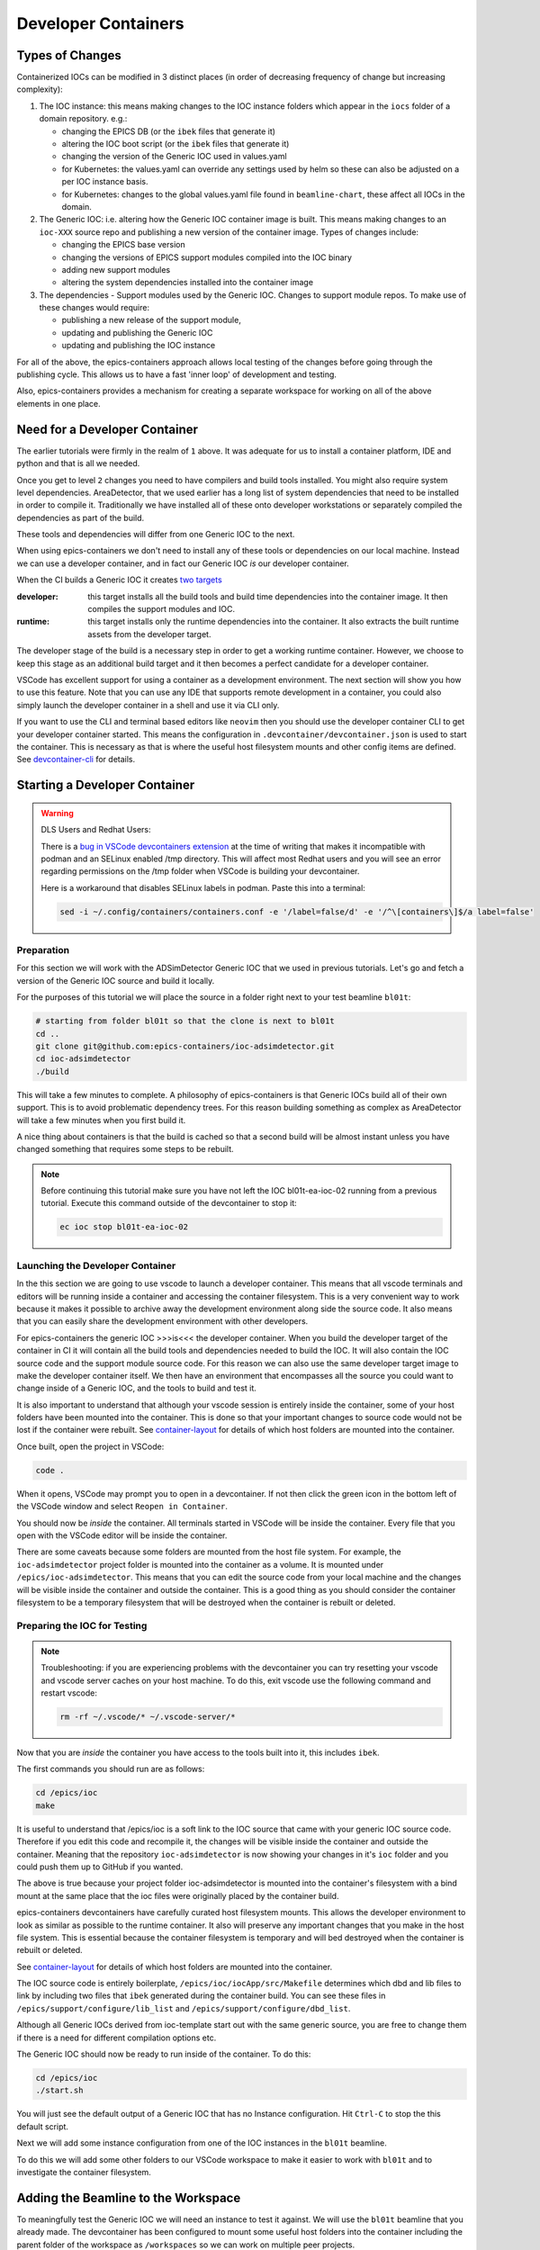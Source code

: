 Developer Containers
====================

.. _ioc_change_types:

Types of Changes
----------------

Containerized IOCs can be modified in 3 distinct places (in order of decreasing
frequency of change but increasing complexity):

#. The IOC instance: this means making changes to the IOC instance folders
   which appear in the ``iocs`` folder of a domain repository. e.g.:

   - changing the EPICS DB (or the ``ibek`` files that generate it)
   - altering the IOC boot script (or the ``ibek`` files that generate it)
   - changing the version of the Generic IOC used in values.yaml
   - for Kubernetes: the values.yaml can override any settings used by helm
     so these can also be adjusted on a per IOC instance basis.
   - for Kubernetes: changes to the global values.yaml
     file found in ``beamline-chart``, these affect all IOCs in the domain.

#. The Generic IOC: i.e. altering how the Generic IOC container image
   is built. This means making changes to an ``ioc-XXX``
   source repo and publishing a new version of the container image.
   Types of changes include:

   - changing the EPICS base version
   - changing the versions of EPICS support modules compiled into the IOC binary
   - adding new support modules
   - altering the system dependencies installed into the container image

#. The dependencies - Support modules used by the Generic IOC. Changes to support
   module repos. To make use of these changes would require:

   - publishing a new release of the support module,
   - updating and publishing the Generic IOC
   - updating and publishing the IOC instance

For all of the above, the epics-containers approach allows
local testing of the changes before going through the publishing cycle.
This allows us to have a fast 'inner loop' of development and testing.

Also, epics-containers provides a mechanism for creating a separate workspace for
working on all of the above elements in one place.

Need for a Developer Container
------------------------------

The earlier tutorials were firmly in the realm of ``1`` above.
It was adequate for us to install a container platform, IDE and python
and that is all we needed.

Once you get to level ``2`` changes you need to have compilers and build tools
installed. You might also require system level dependencies. AreaDetector,
that we used earlier has a long list of system dependencies that need to be
installed in order to compile it. Traditionally we have installed all of these
onto developer workstations or separately compiled the dependencies as part of
the build.

These tools and dependencies will differ from one Generic IOC to the next.

When using epics-containers we don't need to install any of these tools or
dependencies on our local machine. Instead we can use a developer container,
and in fact our Generic IOC *is* our developer container.

When the CI builds a Generic IOC it creates
`two targets <https://github.com/orgs/epics-containers/packages?repo_name=ioc-adsimdetector>`_

:developer: this target installs all the build tools and build time dependencies
   into the container image. It then compiles the support modules and IOC.

:runtime: this target installs only the runtime dependencies into the container.
   It also extracts the built runtime assets from the developer target.

The developer stage of the build is a necessary step in order to get a
working runtime container. However, we choose to keep this stage as an additional
build target and it then becomes a perfect candidate for a developer container.

VSCode has excellent support for using a container as a development environment.
The next section will show you how to use this feature. Note that you can use
any IDE that supports remote development in a container, you could also
simply launch the developer container in a shell and use it via CLI only.

If you want to use the CLI and terminal based editors like ``neovim`` then
you should use the developer container CLI to get your developer container
started. This means the configuration in ``.devcontainer/devcontainer.json``
is used to start the container. This is necessary as that is where the
useful host filesystem mounts and other config items are defined. See
`devcontainer-cli <https://code.visualstudio.com/docs/devcontainers/devcontainer-cli>`_
for details.


Starting a Developer Container
------------------------------

.. Warning::

  DLS Users and Redhat Users:

  There is a
  `bug in VSCode devcontainers extension <https://github.com/microsoft/vscode-remote-release/issues/8557>`_
  at the time of writing that makes it incompatible with podman and an SELinux
  enabled /tmp directory. This will affect most Redhat users and you will see an
  error regarding permissions on the /tmp folder when VSCode is building your
  devcontainer.

  Here is a workaround that disables SELinux labels in podman.
  Paste this into a terminal:

  .. code-block:: bash

    sed -i ~/.config/containers/containers.conf -e '/label=false/d' -e '/^\[containers\]$/a label=false'

Preparation
~~~~~~~~~~~

For this section we will work with the ADSimDetector Generic IOC that we used in
previous tutorials. Let's go and fetch a version of the Generic IOC source and
build it locally.

For the purposes of this tutorial we will place the source in a folder right
next to your test beamline ``bl01t``:

.. code-block:: bash

  # starting from folder bl01t so that the clone is next to bl01t
  cd ..
  git clone git@github.com:epics-containers/ioc-adsimdetector.git
  cd ioc-adsimdetector
  ./build

This will take a few minutes to complete. A philosophy of epics-containers is
that Generic IOCs build all of their own support. This is to avoid problematic
dependency trees. For this reason building something as complex as AreaDetector
will take a few minutes when you first build it.

A nice thing about containers is that the build is cached so that a second build
will be almost instant unless you have changed something that requires some
steps to be rebuilt.

.. note::

   Before continuing this tutorial make sure you have not left the IOC
   bl01t-ea-ioc-02 running from a previous tutorial. Execute this command
   outside of the devcontainer to stop it:

   .. code-block:: bash

      ec ioc stop bl01t-ea-ioc-02

Launching the Developer Container
~~~~~~~~~~~~~~~~~~~~~~~~~~~~~~~~~

In the this section we are going to use vscode to launch a developer container.
This means that all vscode terminals and editors will be running inside a container
and accessing the container filesystem. This is a very convenient way to work
because it makes it possible to archive away the development environment
along side the source code. It also means that you can easily share the
development environment with other developers.

For epics-containers the generic IOC >>>is<<< the developer container. When
you build the developer target of the container in CI it will contain all the
build tools and dependencies needed to build the IOC. It will also contain
the IOC source code and the support module source code. For this reason
we can also use the same developer target image to make the developer
container itself. We then have an environment that encompasses all the
source you could want to change inside of a Generic IOC, and the
tools to build and test it.

It is also important to understand that although your vscode session is
entirely inside the container, some of your host folders have been mounted
into the container. This is done so that your important changes to source
code would not be lost if the container were rebuilt. See `container-layout`_
for details of which host folders are mounted into the container.

Once built, open the project in VSCode:

.. code-block:: bash

    code .

When it opens, VSCode may prompt you to open in a devcontainer. If not then click
the green icon in the bottom left of the VSCode window and select
``Reopen in Container``.

You should now be *inside* the container. All terminals started in VSCode will
be inside the container. Every file that you open with the VSCode editor
will be inside the container.


There are some caveats because some folders are mounted from the host file
system. For example, the ``ioc-adsimdetector`` project folder
is mounted into the container as a volume. It is mounted under
``/epics/ioc-adsimdetector``. This means that you can edit the source code
from your local machine and the changes will be visible inside the container and
outside the container. This is a good thing as you should consider the container
filesystem to be a temporary filesystem that will be destroyed when the container
is rebuilt or deleted.

Preparing the IOC for Testing
~~~~~~~~~~~~~~~~~~~~~~~~~~~~~

.. note::

  Troubleshooting: if you are experiencing problems with the devcontainer you
  can try resetting your vscode and vscode server caches on your host machine.
  To do this, exit vscode use the following command and restart vscode:

  .. code-block:: bash

    rm -rf ~/.vscode/* ~/.vscode-server/*

Now that you are *inside* the container you have access to the tools built into
it, this includes ``ibek``.

The first commands you should run are as follows:

.. code-block:: bash

  cd /epics/ioc
  make

It is useful to understand that /epics/ioc is a soft link to the IOC source
that came with your generic IOC source code. Therefore if you edit this
code and recompile it, the changes will be visible inside the container and
outside the container. Meaning that the repository ``ioc-adsimdetector`` is
now showing your changes in it's ``ioc`` folder and you could push them
up to GitHub if you wanted.

The above is true because your project folder ioc-adsimdetector is mounted into
the container's filesystem with a bind mount at the same place that the
ioc files were originally placed by the container build.

epics-containers devcontainers have carefully curated host filesystem mounts.
This allows the developer environment to look as similar as possible to the
runtime container.
It also will preserve any important changes that you make in the host file system.
This is essential because the container filesystem is temporary and will bed
destroyed when the container is rebuilt or deleted.

See `container-layout`_ for details of which host folders are mounted into the
container.

The IOC source code is entirely boilerplate, ``/epics/ioc/iocApp/src/Makefile``
determines which dbd and lib files to link by including two files that
``ibek`` generated during the container build. You can see these files in
``/epics/support/configure/lib_list`` and ``/epics/support/configure/dbd_list``.

Although all Generic IOCs derived from ioc-template start out with the same
generic source, you are free to change them if there is
a need for different compilation options etc.

The Generic IOC should now be ready to run inside of the container. To do this:

.. code-block:: bash

  cd /epics/ioc
  ./start.sh

You will just see the default output of a Generic IOC that has no Instance
configuration. Hit ``Ctrl-C`` to stop the this default script.

Next we will add some instance configuration from one of the
IOC instances in the ``bl01t`` beamline.

To do this we will add some other folders to our VSCode workspace to make it
easier to work with ``bl01t`` and to investigate the container filesystem.

Adding the Beamline to the Workspace
------------------------------------

To meaningfully test the Generic IOC we will need an instance to test it
against. We will use the ``bl01t`` beamline that you already made. The devcontainer
has been configured to mount some useful host folders into the container
including the parent folder of the workspace as ``/workspaces`` so we can work on
multiple peer projects.

In VSCode click the ``File`` menu and select ``Add Folder to Workspace``.
Navigate to ``/workspaces`` and you will see all the peers of your ``ioc-adsimdetector``
folder (see `container-layout` below). Choose the ``bl01t`` folder and add it to the
workspace - you may see an error but if so clicking "Cancel" will
clear it.

Also take this opportunity to add the folder ``/epics`` to the workspace. This
is the root folder in which all of the EPICS source and built files are
located.

.. note::

  Docker Users: your account inside the container will not be the owner of
  /epics files. vscode will try to open the repos in epics-base and support/*
  and git will complain about ownership. You can cancel out of these errors
  as you should not edit project folders inside of ``/epics`` - they were
  built by the container and should be considered immutable. We will learn
  how to work on support modules in later tutorials. This error should only
  be seen on first launch. podman users will have no such problem because they
  will be root inside the container and root built the container.

You can now easily browse around the ``/epics`` folder and see all the
support modules and epics-base. This will give you a feel for the layout of
files in the container. Here is a summary (where WS is your workspace on your
host. i.e. the root folder under which your projects are all cloned):

.. _container-layout:

.. list-table:: Developer Container Layout
   :widths: 25 35 45
   :header-rows: 1

   * - Path Inside Container
     - Host Mount Path
     - Description

   * - /epics/support
     - N/A
     - root of compiled support modules

   * - /epics/epics-base
     - N/A
     - compiled epics-base

   * - /epics/ioc
     - WS/ioc-adsimdetector/ioc
     - soft link to IOC source tree

   * - /epics/ibek-defs
     - N/A
     - All ibek *Support yaml* files

   * - /epics/pvi-defs
     - N/A
     - all PVI definitions from support modules

   * - /epics/opi
     - N/A
     - all OPI files (generated or copied from support)

   * - /workspaces
     - WS
     - all peers to Generic IOC source repo

   * - /workspaces/ioc-adsimdetector
     - WS/ioc-adsimdetector
     - Generic IOC source repo (in this example)

   * - /epics/generic-source
     - WS/ioc-adsimdetector
     - A second - fixed location mount of the Generic IOC source repo

IMPORTANT: remember that the container filesystem is temporary and will be
destroyed when the container is rebuilt or deleted. All folders above with
``Host Mount Path`` ``N/A`` are in the container filesystem. The devcontainer
has been configured to mount the most useful host folders, but note that
all support modules are in the container filesystem. Later we will learn
how to work on support modules, first ensuring that they are made available
in the host filesystem.

Also note that VSCode keeps your developer container until you rebuild it
or explicitly delete it. Restarting your PC and coming back to the same
devcontainer does keep all state. This can make you complacent about doing
work in the container filesystem, this is not recommended.

.. _choose-ioc-instance:

Choose the IOC Instance to Test
-------------------------------

Now that we have the beamline repo visible in our container we can
easily supply some instance configuration to the Generic IOC.
Try the following:

.. code::

   cd /epics/ioc
   rm -r config
   ln -s /workspaces/bl01t/iocs/bl01t-ea-ioc-02/config .
   # check the ln worked
   ls -l config
   ./start.sh

This removed the boilerplate config and replaced it with the config from
the IOC instance bl01t-ea-ioc-02. Note that we used a soft link, this
means we can edit the config, restart the IOC to test it and the changes
will already be in place in the beamline repo. You can even open a shell
onto the beamline repo and commit and push the changes.

.. note::

  The manual steps above were shown to demonstrate the process. In practice
  you can use this command to do the same thing:

  .. code-block:: bash

    ibek dev instance /workspaces/bl01t/iocs/bl01t-ea-ioc-02

Wrapping Up
-----------

We now have a tidy development environment for working on the Generic IOC,
IOC Instances and even the support modules inside the Generic IOC, all in one
place. We can easily test our changes in place too. In particular note that
we are able to test changes without having to go through a container build
cycle.

In the following tutorials we will look at how to make changes at each of the
3 levels listed in `ioc_change_types`.
